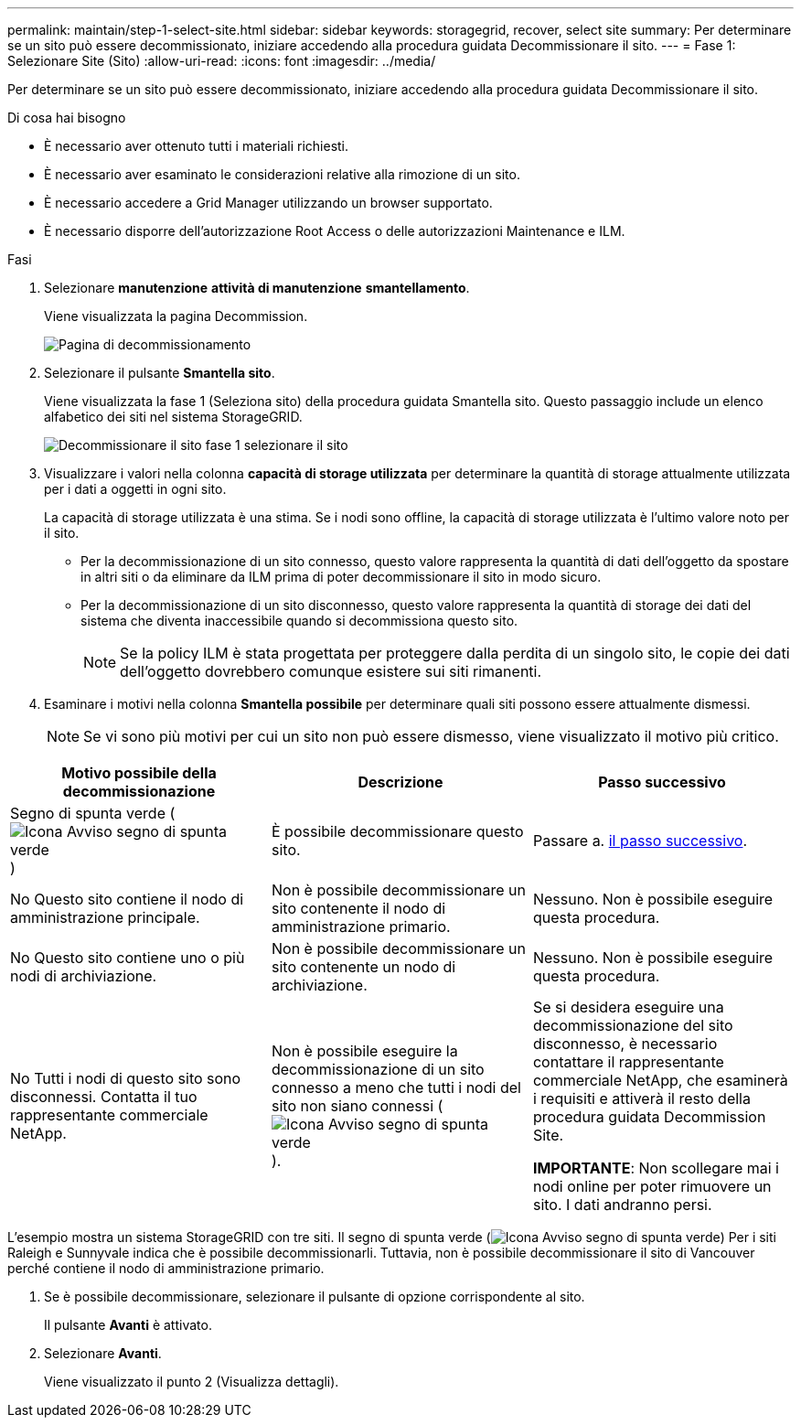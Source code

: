 ---
permalink: maintain/step-1-select-site.html 
sidebar: sidebar 
keywords: storagegrid, recover, select site 
summary: Per determinare se un sito può essere decommissionato, iniziare accedendo alla procedura guidata Decommissionare il sito. 
---
= Fase 1: Selezionare Site (Sito)
:allow-uri-read: 
:icons: font
:imagesdir: ../media/


[role="lead"]
Per determinare se un sito può essere decommissionato, iniziare accedendo alla procedura guidata Decommissionare il sito.

.Di cosa hai bisogno
* È necessario aver ottenuto tutti i materiali richiesti.
* È necessario aver esaminato le considerazioni relative alla rimozione di un sito.
* È necessario accedere a Grid Manager utilizzando un browser supportato.
* È necessario disporre dell'autorizzazione Root Access o delle autorizzazioni Maintenance e ILM.


.Fasi
. Selezionare *manutenzione* *attività di manutenzione* *smantellamento*.
+
Viene visualizzata la pagina Decommission.

+
image::../media/decommission_page.png[Pagina di decommissionamento]

. Selezionare il pulsante *Smantella sito*.
+
Viene visualizzata la fase 1 (Seleziona sito) della procedura guidata Smantella sito. Questo passaggio include un elenco alfabetico dei siti nel sistema StorageGRID.

+
image::../media/decommission_site_step_select_site.png[Decommissionare il sito fase 1 selezionare il sito]

. Visualizzare i valori nella colonna *capacità di storage utilizzata* per determinare la quantità di storage attualmente utilizzata per i dati a oggetti in ogni sito.
+
La capacità di storage utilizzata è una stima. Se i nodi sono offline, la capacità di storage utilizzata è l'ultimo valore noto per il sito.

+
** Per la decommissionazione di un sito connesso, questo valore rappresenta la quantità di dati dell'oggetto da spostare in altri siti o da eliminare da ILM prima di poter decommissionare il sito in modo sicuro.
** Per la decommissionazione di un sito disconnesso, questo valore rappresenta la quantità di storage dei dati del sistema che diventa inaccessibile quando si decommissiona questo sito.
+

NOTE: Se la policy ILM è stata progettata per proteggere dalla perdita di un singolo sito, le copie dei dati dell'oggetto dovrebbero comunque esistere sui siti rimanenti.



. Esaminare i motivi nella colonna *Smantella possibile* per determinare quali siti possono essere attualmente dismessi.
+

NOTE: Se vi sono più motivi per cui un sito non può essere dismesso, viene visualizzato il motivo più critico.



[cols="1a,1a,1a"]
|===
| Motivo possibile della decommissionazione | Descrizione | Passo successivo 


 a| 
Segno di spunta verde (image:../media/icon_alert_green_checkmark.png["Icona Avviso segno di spunta verde"])
 a| 
È possibile decommissionare questo sito.
 a| 
Passare a. <<decommission_possible,il passo successivo>>.



 a| 
No Questo sito contiene il nodo di amministrazione principale.
 a| 
Non è possibile decommissionare un sito contenente il nodo di amministrazione primario.
 a| 
Nessuno. Non è possibile eseguire questa procedura.



 a| 
No Questo sito contiene uno o più nodi di archiviazione.
 a| 
Non è possibile decommissionare un sito contenente un nodo di archiviazione.
 a| 
Nessuno. Non è possibile eseguire questa procedura.



 a| 
No Tutti i nodi di questo sito sono disconnessi. Contatta il tuo rappresentante commerciale NetApp.
 a| 
Non è possibile eseguire la decommissionazione di un sito connesso a meno che tutti i nodi del sito non siano connessi (image:../media/icon_alert_green_checkmark.png["Icona Avviso segno di spunta verde"]).
 a| 
Se si desidera eseguire una decommissionazione del sito disconnesso, è necessario contattare il rappresentante commerciale NetApp, che esaminerà i requisiti e attiverà il resto della procedura guidata Decommission Site.

*IMPORTANTE*: Non scollegare mai i nodi online per poter rimuovere un sito. I dati andranno persi.

|===
L'esempio mostra un sistema StorageGRID con tre siti. Il segno di spunta verde (image:../media/icon_alert_green_checkmark.png["Icona Avviso segno di spunta verde"]) Per i siti Raleigh e Sunnyvale indica che è possibile decommissionarli. Tuttavia, non è possibile decommissionare il sito di Vancouver perché contiene il nodo di amministrazione primario.

[[decommission_possible]]
. Se è possibile decommissionare, selezionare il pulsante di opzione corrispondente al sito.
+
Il pulsante *Avanti* è attivato.

. Selezionare *Avanti*.
+
Viene visualizzato il punto 2 (Visualizza dettagli).


